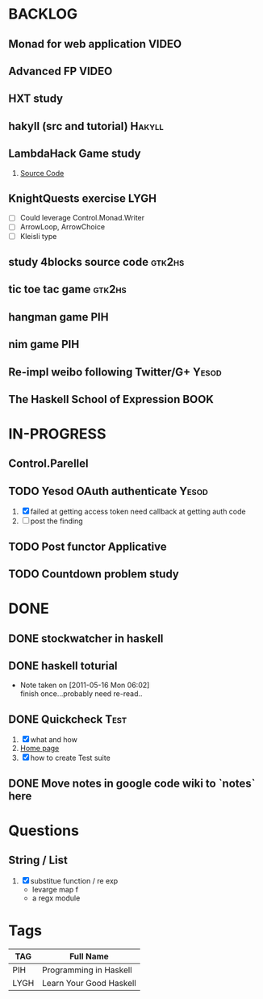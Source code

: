 * BACKLOG
** Monad for web application                                          :VIDEO:
** Advanced FP                                                        :VIDEO:
** HXT study
** hakyll (src and tutorial)                                         :Hakyll:
** LambdaHack Game study
   1. [[https://github.com/kosmikus/LambdaHack][Source Code]]
** KnightQuests exercise                                               :LYGH:
   - [ ] Could leverage Control.Monad.Writer
   - [ ] ArrowLoop, ArrowChoice
   - [ ] Kleisli type
** study 4blocks source code                                         :gtk2hs:
** tic toe tac game                                                  :gtk2hs:
** hangman game                                                         :PIH:
** nim game                                                             :PIH:
** Re-impl weibo following Twitter/G+                                 :Yesod:
** The Haskell School of Expression                                    :BOOK:
* IN-PROGRESS
** Control.Parellel
** TODO Yesod OAuth authenticate                                      :Yesod:
   1. [X] failed at getting access token
          need callback at getting auth code
   2. [ ] post the finding
** TODO Post functor Applicative
** TODO Countdown problem study
* DONE
** DONE stockwatcher in haskell
    CLOSED: [2011-05-16 Mon 06:02]
** DONE haskell toturial
   CLOSED: [2011-05-16 Mon 06:01]
   - Note taken on [2011-05-16 Mon 06:02] \\
     finish once...probably need re-read..
** DONE Quickcheck                                                     :Test:
   CLOSED: [2011-09-01 Thu 15:34]
   1. [X] what and how
   2. [[http://www.cse.chalmers.se/~rjmh/QuickCheck/][Home page]]
   3. [X] how to create Test suite

** DONE Move notes in google code wiki to `notes` here
   CLOSED: [2011-11-20 Sun 15:09]
* Questions
** String / List
   1. [X] substitue function / re exp
          - levarge map f
          - a regx module
* Tags

| TAG  | Full Name               |
|------+-------------------------|
| PIH  | Programming in Haskell  |
| LYGH | Learn Your Good Haskell |
